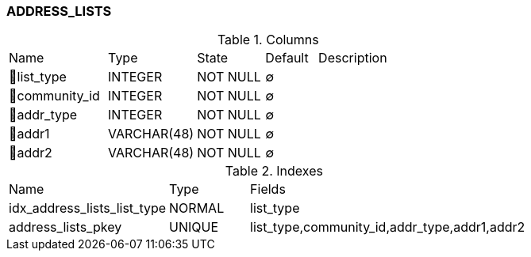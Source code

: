 [[t-address-lists]]
=== ADDRESS_LISTS



.Columns
[cols="19,17,13,10,41a"]
|===
|Name|Type|State|Default|Description
|🔑list_type
|INTEGER
|NOT NULL
|∅
|

|🔑community_id
|INTEGER
|NOT NULL
|∅
|

|🔑addr_type
|INTEGER
|NOT NULL
|∅
|

|🔑addr1
|VARCHAR(48)
|NOT NULL
|∅
|

|🔑addr2
|VARCHAR(48)
|NOT NULL
|∅
|
|===

.Indexes
[cols="30,15,55a"]
|===
|Name|Type|Fields
|idx_address_lists_list_type
|NORMAL
|list_type

|address_lists_pkey
|UNIQUE
|list_type,community_id,addr_type,addr1,addr2

|===
